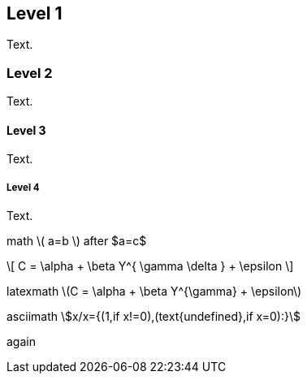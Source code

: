 ////
.. title: asciidoc test 2 title
.. slug: page3
.. date: 2017-09-09 23:39:43 UTC+02:00
.. tags: mathjax
.. category: 
.. link: 
.. description: asciidoc test 2 descr
.. type: text
////

== Level 1
Text.

=== Level 2
Text.

==== Level 3
Text.

===== Level 4
Text.

math \( a=b \) after $a=c$

\[
  C = \alpha + \beta Y^{ \gamma \delta } + \epsilon
\]

////
inline math :math:`\frac{\sum_{t=0}^{N}f(t,k) }{N}` and so
////

latexmath latexmath:[$C = \alpha + \beta Y^{\gamma} + \epsilon$]

asciimath asciimath:[x/x={(1,if x!=0),(text{undefined},if x=0):}]

again
